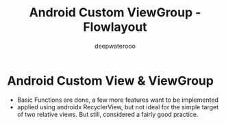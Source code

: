 #+latex_class: cn-article
#+title: Android Custom ViewGroup - Flowlayout
#+author: deepwaterooo

* Android Custom View & ViewGroup
- Basic Functions are done, a few more features want to be implemented
- applied using androidx RecyclerView, but not ideal for the simple
  target of two relative views. But still, considered a fairly good
  practice. 
  
[[./pic/imgs.png]]

